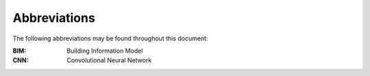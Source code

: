 .. _lblAbbreviations:

*************
Abbreviations
*************

The following abbreviations may be found throughout this document:

:BIM: Building Information Model
:CNN: Convolutional Neural Network
